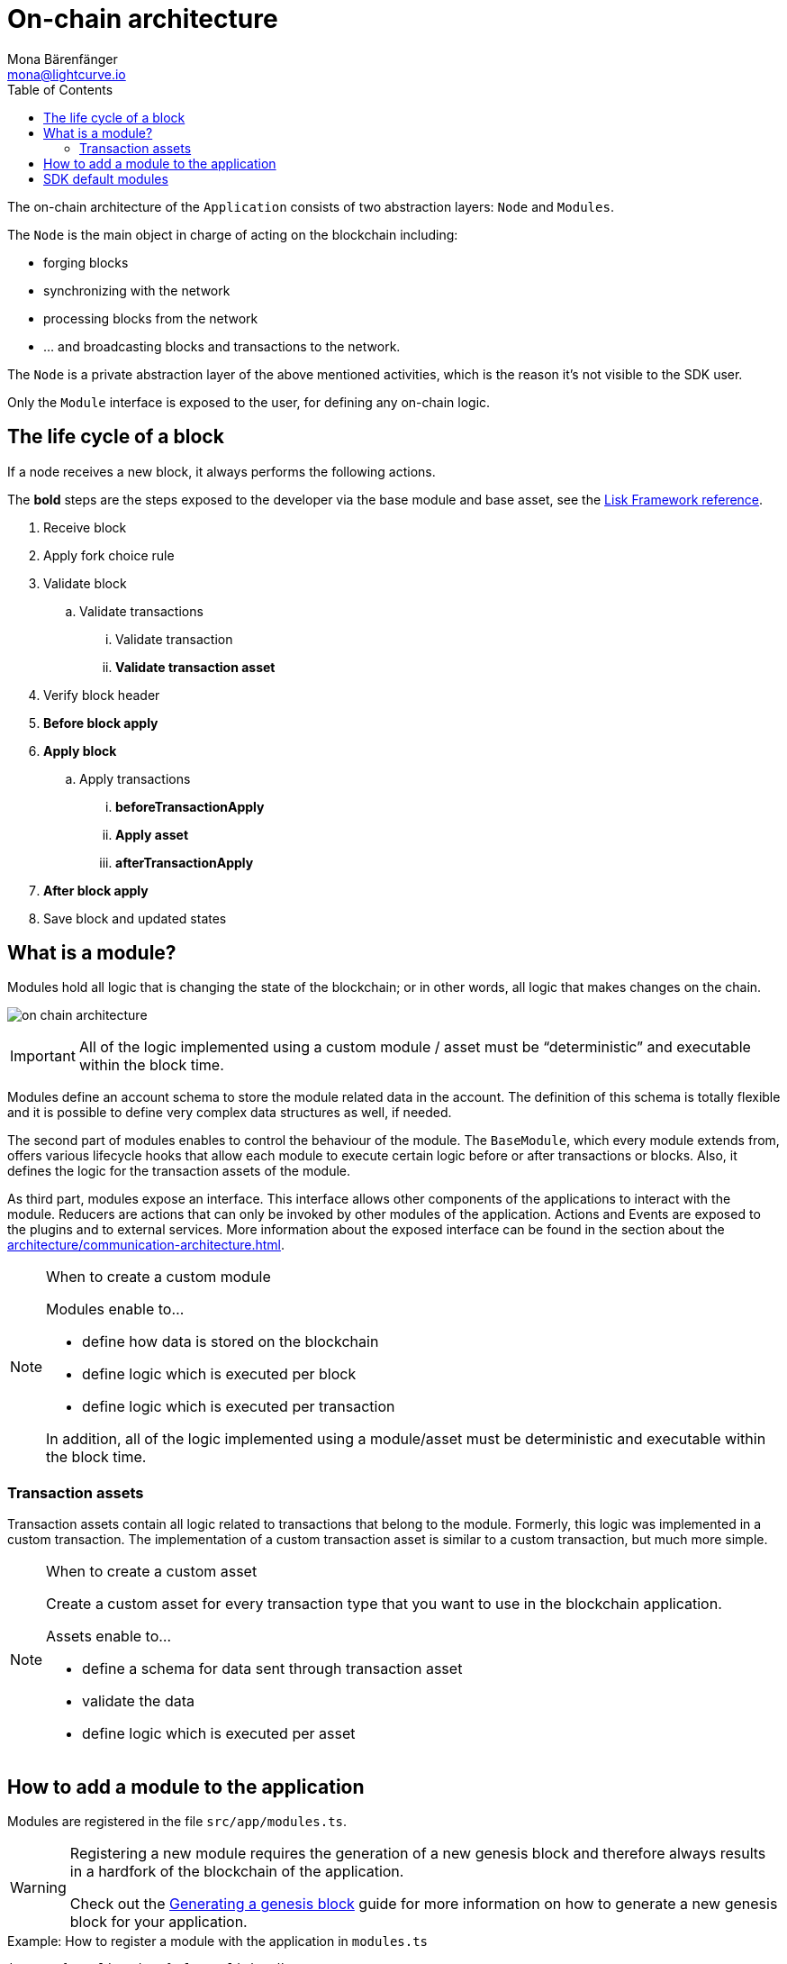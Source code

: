 = On-chain architecture
Mona Bärenfänger <mona@lightcurve.io>
:description: Explains what are modules and how to create and use them in a blockchain application.
//Settings
:toc:
:idprefix:
:idseparator: -
:imagesdir: ../../assets/images
//External URLs
:url_github_dpos: https://github.com/LiskHQ/lisk-sdk/tree/v5.0.1/framework/src/modules/dpos
:url_github_keys: https://github.com/LiskHQ/lisk-sdk/tree/v5.0.1/framework/src/modules/keys
:url_github_sequence: https://github.com/LiskHQ/lisk-sdk/tree/v5.0.1/framework/src/modules/sequence
:url_github_token: https://github.com/LiskHQ/lisk-sdk/tree/v5.0.1/framework/src/modules/token
// Project URLs
:url_explanations_communication: architecture/communication-architecture.adoc
:url_guides_genesis: guides/app-development/genesis-block.adoc#complete-example
:url_references_framework_basemodule: references/lisk-framework/index.adoc#the-basemodule
:url_references_framework_baseasset: references/lisk-framework/index.adoc#the-baseasset
:url_dpos_module: dpos-module.adoc
:url_keys_module: keys-module.adoc
:url_sequence_module: sequence-module.adoc
:url_token_module: token-module.adoc

The on-chain architecture of the `Application` consists of two abstraction layers: `Node` and `Modules`.

The `Node` is the main object in charge of acting on the blockchain including:

* forging blocks
* synchronizing with the network
* processing blocks from the network
* ... and broadcasting blocks and transactions to the network.

The `Node` is a private abstraction layer of the above mentioned activities, which is the reason it's not visible to the SDK user.

Only the `Module` interface is exposed to the user, for defining any on-chain logic.

== The life cycle of a block

If a node receives a new block, it always performs the following actions.

The *bold* steps are the steps exposed to the developer via the base module and base asset, see the xref:{url_references_framework_basemodule}[Lisk Framework reference].

. Receive block
. Apply fork choice rule
. Validate block
.. Validate transactions
... Validate transaction
... *Validate transaction asset*
. Verify block header
. *Before block apply*
. *Apply block*
.. Apply transactions
... *beforeTransactionApply*
... *Apply asset*
... *afterTransactionApply*
. *After block apply*
. Save block and updated states

== What is a module?

Modules hold all logic that is changing the state of the blockchain; or in other words, all logic that makes changes on the chain.

image:on-chain-architecture.png[]

IMPORTANT: All of the logic implemented using a custom module / asset must be “deterministic” and executable within the block time.

Modules define an account schema to store the module related data in the account.
The definition of this schema is totally flexible and it is possible to define very complex data structures as well, if needed.

The second part of modules enables to control the behaviour of the module.
The `BaseModule`, which every module extends from, offers various lifecycle hooks that allow each module to execute certain logic before or after transactions or blocks.
Also, it defines the logic for the transaction assets of the module.

As third part, modules expose an interface.
This interface allows other components of the applications to interact with the module.
Reducers are actions that can only be invoked by other modules of the application.
Actions and Events are exposed to the plugins and to external services.
More information about the exposed interface can be found in the section about the xref:{url_explanations_communication}[].

.When to create a custom module
[NOTE]
====
Modules enable to...

* define how data is stored on the blockchain
* define logic which is executed per block
* define logic which is executed per transaction

In addition, all of the logic implemented using a module/asset must be deterministic and executable within the block time.
====

=== Transaction assets

Transaction assets contain all logic related to transactions that belong to the module.
Formerly, this logic was implemented in a custom transaction.
The implementation of a custom transaction asset is similar to a custom transaction, but much more simple.

.When to create a custom asset
[NOTE]
====
Create a custom asset for every transaction type that you want to use in the blockchain application.

Assets enable to...

* define a schema for data sent through transaction asset
* validate the data
* define logic which is executed per asset
====

== How to add a module to the application

Modules are registered in the file `src/app/modules.ts`.

[WARNING]
====
Registering a new module requires the generation of a new genesis block and therefore always results in a hardfork of the blockchain of the application.

Check out the xref:{url_guides_genesis}[Generating a genesis block] guide for more information on how to generate a new genesis block for your application.
====

.Example: How to register a module with the application in `modules.ts`
[source,typescript]
----
import { Application } from 'lisk-sdk';
import { SomeModule } from "some-module"; <1>

export const registerModules = (app: Application): void => {
    app.registerModule(SomeModule); <2>
};
----

<1> Import the module from an NPM package or from a local path.
<2> Add this line to register the module with the application.

== SDK default modules

[cols="30,70",options="header",stripes="hover"]
|===
|Name
|Description

|xref:{url_dpos_module}[]
a|
The DPoS module is responsible for handling all DPoS related logics.
Specifically:

* Snapshotting vote weights
* Calculating productivity
* Handling registerDelegate, voteDelegate, unlockToken and reportDelegateMisbehavior transaction assets
* Setting the next delegates set

|xref:{url_keys_module}[]
a|
The Keys module handles all logic related to the signatures.

It should verify the signatures based on the multi-signature rules including non-multi-signature accounts.
It also handles the registration of multi-signature accounts.


|xref:{url_sequence_module}[]
a|
The Sequence module handles all logic related to the nonce.

It should verify the nonce for all transactions and increment if valid.

|xref:{url_token_module}[]
a|
The Token module handles all logic related to balance.
Specifically:

* Validating and subtracting fees for all transactions
* Checking the minimum remaining balance requirement
* Giving block rewards to the block generator
* Transferring account balances
|===
